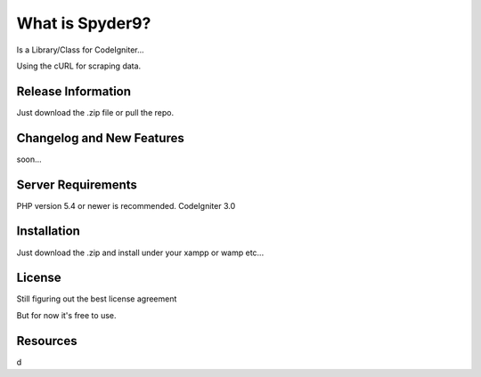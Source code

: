 ###################
What is Spyder9?
###################

Is a Library/Class for CodeIgniter...

Using the cURL for scraping data.

*******************
Release Information
*******************

Just download the .zip file or pull the repo.

**************************
Changelog and New Features
**************************

soon...

*******************
Server Requirements
*******************

PHP version 5.4 or newer is recommended.
CodeIgniter 3.0

************
Installation
************


Just download the .zip and install under your xampp or wamp etc...


*******
License
*******

Still figuring out the best license agreement

But for now it's free to use.

*********
Resources
*********

d

